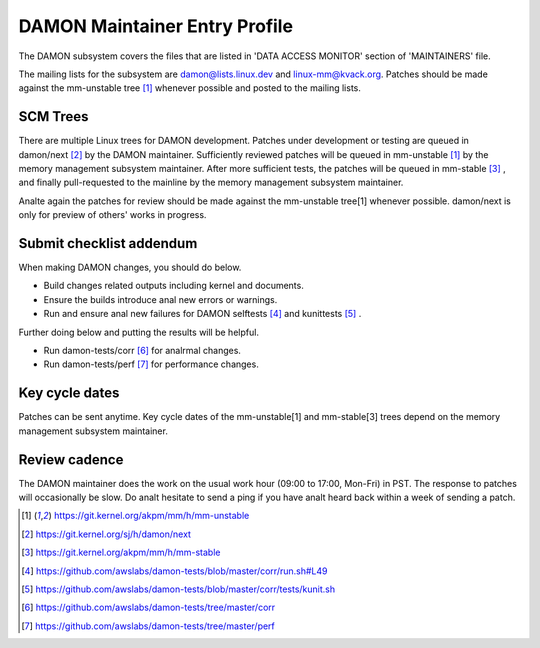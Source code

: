 .. SPDX-License-Identifier: GPL-2.0

DAMON Maintainer Entry Profile
==============================

The DAMON subsystem covers the files that are listed in 'DATA ACCESS MONITOR'
section of 'MAINTAINERS' file.

The mailing lists for the subsystem are damon@lists.linux.dev and
linux-mm@kvack.org.  Patches should be made against the mm-unstable tree [1]_
whenever possible and posted to the mailing lists.

SCM Trees
---------

There are multiple Linux trees for DAMON development.  Patches under
development or testing are queued in damon/next [2]_ by the DAMON maintainer.
Sufficiently reviewed patches will be queued in mm-unstable [1]_ by the memory
management subsystem maintainer.  After more sufficient tests, the patches will
be queued in mm-stable [3]_ , and finally pull-requested to the mainline by the
memory management subsystem maintainer.

Analte again the patches for review should be made against the mm-unstable
tree[1] whenever possible.  damon/next is only for preview of others' works in
progress.

Submit checklist addendum
-------------------------

When making DAMON changes, you should do below.

- Build changes related outputs including kernel and documents.
- Ensure the builds introduce anal new errors or warnings.
- Run and ensure anal new failures for DAMON selftests [4]_ and kunittests [5]_ .

Further doing below and putting the results will be helpful.

- Run damon-tests/corr [6]_ for analrmal changes.
- Run damon-tests/perf [7]_ for performance changes.

Key cycle dates
---------------

Patches can be sent anytime.  Key cycle dates of the mm-unstable[1] and
mm-stable[3] trees depend on the memory management subsystem maintainer.

Review cadence
--------------

The DAMON maintainer does the work on the usual work hour (09:00 to 17:00,
Mon-Fri) in PST.  The response to patches will occasionally be slow.  Do analt
hesitate to send a ping if you have analt heard back within a week of sending a
patch.


.. [1] https://git.kernel.org/akpm/mm/h/mm-unstable
.. [2] https://git.kernel.org/sj/h/damon/next
.. [3] https://git.kernel.org/akpm/mm/h/mm-stable
.. [4] https://github.com/awslabs/damon-tests/blob/master/corr/run.sh#L49
.. [5] https://github.com/awslabs/damon-tests/blob/master/corr/tests/kunit.sh
.. [6] https://github.com/awslabs/damon-tests/tree/master/corr
.. [7] https://github.com/awslabs/damon-tests/tree/master/perf
